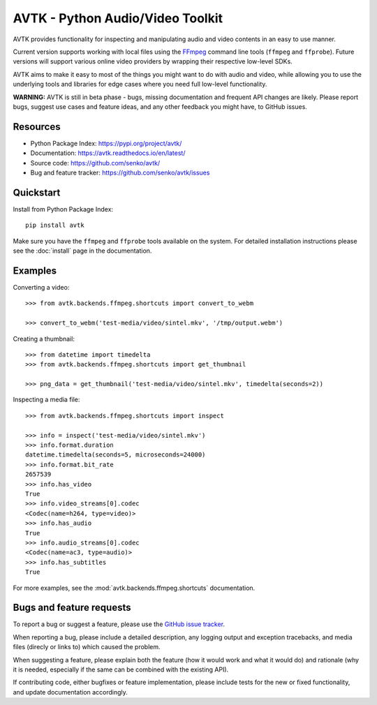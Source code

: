 AVTK - Python Audio/Video Toolkit
=================================

AVTK provides functionality for inspecting and manipulating audio and video contents in an easy to use manner.

Current version supports working with local files using the `FFmpeg <https://ffmpeg.org/>`_ command line tools
(``ffmpeg`` and ``ffprobe``). Future versions will support various online video providers by wrapping their
respective low-level SDKs.

AVTK aims to make it easy to most of the things you might want to do with audio and video, while allowing you
to use the underlying tools and libraries for edge cases where you need full low-level functionality.

**WARNING:** AVTK is still in beta phase - bugs, missing documentation and frequent API changes are likely. Please
report bugs, suggest use cases and feature ideas, and any other feedback you might have, to GitHub issues.

Resources
---------

* Python Package Index: https://pypi.org/project/avtk/
* Documentation: https://avtk.readthedocs.io/en/latest/
* Source code: https://github.com/senko/avtk/
* Bug and feature tracker: https://github.com/senko/avtk/issues

Quickstart
----------

Install from Python Package Index::

    pip install avtk

Make sure you have the ``ffmpeg`` and ``ffprobe`` tools available on the system. For detailed installation instructions
please see the :doc:`install` page in the documentation.

Examples
--------

Converting a video::

    >>> from avtk.backends.ffmpeg.shortcuts import convert_to_webm

    >>> convert_to_webm('test-media/video/sintel.mkv', '/tmp/output.webm')

Creating a thumbnail::

    >>> from datetime import timedelta
    >>> from avtk.backends.ffmpeg.shortcuts import get_thumbnail

    >>> png_data = get_thumbnail('test-media/video/sintel.mkv', timedelta(seconds=2))

Inspecting a media file::

    >>> from avtk.backends.ffmpeg.shortcuts import inspect

    >>> info = inspect('test-media/video/sintel.mkv')
    >>> info.format.duration
    datetime.timedelta(seconds=5, microseconds=24000)
    >>> info.format.bit_rate
    2657539
    >>> info.has_video
    True
    >>> info.video_streams[0].codec
    <Codec(name=h264, type=video)>
    >>> info.has_audio
    True
    >>> info.audio_streams[0].codec
    <Codec(name=ac3, type=audio)>
    >>> info.has_subtitles
    True

For more examples, see the :mod:`avtk.backends.ffmpeg.shortcuts` documentation.

Bugs and feature requests
-------------------------

To report a bug or suggest a feature, please use the `GitHub issue tracker <https://github.com/senko/avtk/issues>`_.

When reporting a bug, please include a detailed description, any logging output and exception tracebacks, and
media files (direcly or links to) which caused the problem.

When suggesting a feature, please explain both the feature (how it would work and what it would do) and rationale
(why it is needed, especially if the same can be combined with the existing API).

If contributing code, either bugfixes or feature implementation, please include tests for the new or fixed
functionality, and update documentation accordingly.
